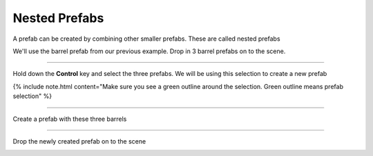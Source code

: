 Nested Prefabs
==============


A prefab can be created by combining other smaller prefabs.   These are called nested prefabs

We'll use the barrel prefab from our previous example. Drop in 3 barrel prefabs on to the scene.   

.. image:: /images/nested_prefabs/nested_prefab_01.jpg


----

Hold down the **Control** key and select the three prefabs. We will be using this selection to create a new prefab

{% include note.html content="Make sure you see a green outline around the selection. Green outline means prefab selection" %}

.. image:: /images/nested_prefabs/nested_prefab_02.jpg


----

Create a prefab with these three barrels

.. image:: /images/getting_started/A_create_prefab_menu.png


.. image:: /images/nested_prefabs/nested_prefab_03.jpg


----

Drop the newly created prefab on to the scene

.. image:: /images/nested_prefabs/nested_prefab_04.jpg

